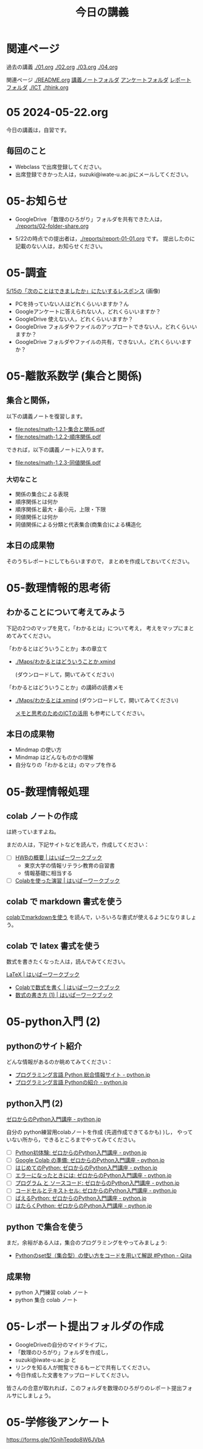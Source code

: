 #+startup: indent show2levels
#+title: 今日の講義
#+author masayuki
* 関連ページ
過去の講義 [[./01.org]] [[./02.org]] [[./03.org]] [[./04.org]]

関連ページ [[./README.org]] [[./notes/][講義ノートフォルダ]] [[./Enqs][アンケートフォルダ]] [[./reports/][レポート
フォルダ]] [[./ICT]] [[./think.org]] 

* 05 2024-05-22.org


今日の講義は，自習です。

** 毎回のこと


- Webclass で出席登録してください。
- 出席登録できかった人は，suzuki@iwate-u.ac.jpにメールしてください。

* 05-お知らせ
- GoogleDrive 「数理のひろがり」フォルダを共有できた人は，
  [[./reports/02-folder-share.org]] 

- 5/22の時点での提出者は，[[./reports/report-01-01.org]] です。
  提出したのに記載のない人は，お知らせください。
  

* 05-調査
[[./Enqs/0515-responses.JPG][5/15の「次のことはできましたか」にたいするレスポンス]] (画像)

- PCを持っていない人はどれくらいいますか？ん
- Googleアンケートに答えられない人，どれくらいいますか？
- GoogleDrive 使えない人，どれくらいいますか？
- GoogleDrive フォルダやファイルのアップロートできない人，どれくらいいますか？
- GoogleDrive フォルダやファイルの共有，できない人，どれくらいいますか？  
  
* 05-離散系数学 (集合と関係)
** 集合と関係，

以下の講義ノートを復習します。
- [[file:notes/math-1.2.1-集合と関係.pdf]]
- [[file:notes/math-1.2.2-順序関係.pdf]]

できれば，以下の講義ノートに入ります。
- [[file:notes/math-1.2.3-同値関係.pdf]]  

*** 大切なこと

- 関係の集合による表現
- 順序関係とは何か
- 順序関係と最大・最小元，上限・下限
- 同値関係とは何か
- 同値関係による分類と代表集合(商集合)による構造化

** 本日の成果物
そのうちレポートにしてもらいますので，
まとめを作成しておいてください。
  
* 05-数理情報的思考術

** わかることについて考えてみよう

下記の2つのマップを見て，「わかるとは」について考え，
考えをマップにまとめてみてください。

「わかるとはどういうことか」本の章立て
- [[./Maps/わかるとはどういうことか.xmind]]

  (ダウンロードして，開いてみてください)

「わかるとはどういうことか」の講師の読書メモ  
- [[./Maps/わかるとは.xmind]]
  (ダウンロードして，開いてみてください)

 [[https://masayuki054.github.io/ict_literacy_for_thinking_and_memo/#outline-container-orgd833c9b][メモと思考のためのICTの活用]] も参考にしてください。

** 本日の成果物
- Mindmap の使い方
- Mindmap はどんなものかの理解
- 自分なりの「わかるとは」のマップを作る

* 05-数理情報処理

** colab ノートの作成
は終っていますよね。

まだの人は，下記サイトなどを読んで，作成してください：

- [ ] [[https://hwb.ecc.u-tokyo.ac.jp/hwb2023/introduction/terms-of-use/][HWBの概要 | はいぱーワークブック]]
  - 東京大学の情報リテラシ教育の自習書
  - 情報基礎に相当する
- [ ] [[https://hwb.ecc.u-tokyo.ac.jp/hwb2023/information/text/colab/][Colabを使った演習 | はいぱーワークブック]]

** colab で markdown 書式を使う
[[https://colab.research.google.com/drive/1qVG54m8uxJl3ugDbCtfdDdY9PAd-PtMD?usp=sharing][colabでmarkdownを使う]] を読んで，いろいろな書式が使えるようになりましょ
う。

** colab で latex 書式を使う

数式を書きたくなった人は，読んでみてください。

[[https://hwb.ecc.u-tokyo.ac.jp/hwb2023/applications/latex/][LaTeX | はいぱーワークブック]]
- [[https://hwb.ecc.u-tokyo.ac.jp/hwb2023/applications/latex/5min/][Colabで数式を書く | はいぱーワークブック]]
- [[https://hwb.ecc.u-tokyo.ac.jp/hwb2023/applications/latex/math/][数式の書き方 (1) | はいぱーワークブック]]
  
* 05-python入門 (2)

** pythonのサイト紹介

どんな情報があるのか眺めてみてください：

- [[https://www.python.jp/][プログラミング言語 Python 総合情報サイト - python.jp]]
- [[https://www.python.jp/pages/about.html][プログラミング言語 Pythonの紹介 - python.jp]]
    
** python入門 (2)
[[https://www.python.jp/train/index.html][ゼロからのPython入門講座 - python.jp]]

自分の python練習用colabノートを作成 (先週作成できてるかも) )し，
やっていない所から，できるところまでやってみてください。

- [ ] [[https://www.python.jp/train/experience/index.html][Python初体験: ゼロからのPython入門講座 - python.jp]]
- [ ] [[https://www.python.jp/train/experience/colab.html][Google Colab の準備: ゼロからのPython入門講座 - python.jp]]
- [ ] [[https://www.python.jp/train/experience/exec-python1.html][はじめてのPython: ゼロからのPython入門講座 - python.jp]]
- [ ] [[https://www.python.jp/train/experience/on-error.html][エラーになったときには: ゼロからのPython入門講座 - python.jp]]
- [ ] [[https://www.python.jp/train/experience/program_src.html][プログラム と ソースコード: ゼロからのPython入門講座 - python.jp]]
- [ ] [[https://www.python.jp/train/experience/notebook-cell.html][コードセルとテキストセル: ゼロからのPython入門講座 - python.jp]]
- [ ] [[https://www.python.jp/train/experience/next-sample.html][ばえるPython: ゼロからのPython入門講座 - python.jp]]
- [ ] [[https://www.python.jp/train/experience/next-sample2.html][はたらくPython: ゼロからのPython入門講座 - python.jp]]

** python で集合を使う

まだ，余裕がある人は，集合のプログラミングをやってみましょう:
- [[https://qiita.com/shi_ei/items/c3ea9f45bf7ab171ec8d][Pythonのset型（集合型）の使い方をコードを用いて解説 #Python -  Qiita]]

** 成果物
- python 入門練習 colab ノート
- python 集合 colab ノート

* 05-レポート提出フォルダの作成

- GoogleDriveの自分のマイドライブに，
- 「数理のひろがり」フォルダを作成し，
- suzuki@iwate-u.ac.jp と
- リンクを知る人が閲覧できるもーどで共有してください。
- 今日作成した文書をアップロードしてください。

皆さんの合意が取れれば，このフォルダを数理のひろがりのレポート提出フォ
ルサにしましょう。
  
* 05-学修後アンケート

https://forms.gle/1GnihTeqdp8W6JVbA

